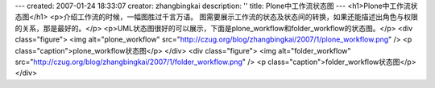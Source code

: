 ---
created: 2007-01-24 18:33:07
creator: zhangbingkai
description: ''
title: Plone中工作流状态图
---
<h1>Plone中工作流状态图</h1>
<p>介绍工作流的时候，一幅图胜过千言万语。
图需要展示工作流的状态及状态间的转换，如果还能描述出角色与权限的关系，那是最好的。</p>
<p>UML状态图很好的可以展示，下面是plone_workflow和folder_workflow的状态图。</p>
<div class="figure">
<img alt="plone_workflow" src="http://czug.org/blog/zhangbingkai/2007/1/plone_workflow.png" />
<p class="caption">plone_workflow状态图</p>
</div>
<div class="figure">
<img alt="folder_workflow" src="http://czug.org/blog/zhangbingkai/2007/1/folder_workflow.png" />
<p class="caption">folder_workflow状态图</p>
</div>
